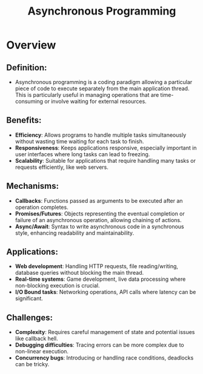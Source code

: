 :PROPERTIES:
:ID:       b2ce2739-98c4-4ff0-931c-3a836686bf55
:END:
#+title: Asynchronous Programming
#+filetags: :programming:

* Overview
** *Definition*:
  - Asynchronous programming is a coding paradigm allowing a particular piece of code to execute separately from the main application thread. This is particularly useful in managing operations that are time-consuming or involve waiting for external resources.

** *Benefits*:
  - *Efficiency*: Allows programs to handle multiple tasks simultaneously without wasting time waiting for each task to finish.
  - *Responsiveness*: Keeps applications responsive, especially important in user interfaces where long tasks can lead to freezing.
  - *Scalability*: Suitable for applications that require handling many tasks or requests efficiently, like web servers.

** *Mechanisms*:
  - *Callbacks*: Functions passed as arguments to be executed after an operation completes.
  - *Promises/Futures*: Objects representing the eventual completion or failure of an asynchronous operation, allowing chaining of actions.
  - *Async/Await*: Syntax to write asynchronous code in a synchronous style, enhancing readability and maintainability.

** *Applications*:
  - *Web development*: Handling HTTP requests, file reading/writing, database queries without blocking the main thread.
  - *Real-time systems*: Game development, live data processing where non-blocking execution is crucial.
  - *I/O Bound tasks*: Networking operations, API calls where latency can be significant.

** *Challenges*:
  - *Complexity*: Requires careful management of state and potential issues like callback hell.
  - *Debugging difficulties*: Tracing errors can be more complex due to non-linear execution.
  - *Concurrency bugs*: Introducing or handling race conditions, deadlocks can be tricky.

